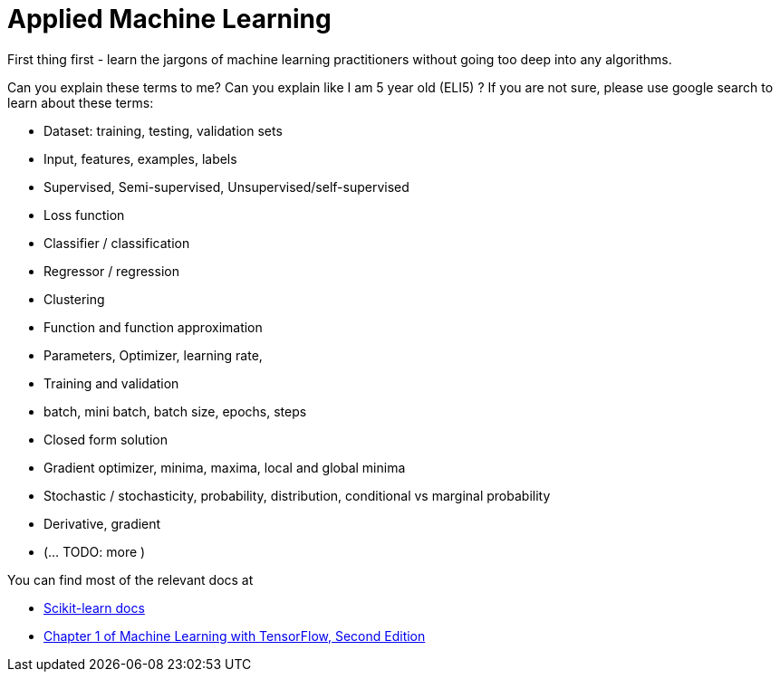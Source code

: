 = Applied Machine Learning

First thing first - learn the jargons of machine learning practitioners without going too deep into any algorithms.

Can you explain these terms to me? Can you explain like I am 5 year old (ELI5) ?
If you are not sure, please use google search to learn about these terms:

- Dataset: training, testing, validation sets
- Input, features, examples, labels
- Supervised, Semi-supervised, Unsupervised/self-supervised
- Loss function
- Classifier / classification
- Regressor / regression
- Clustering
- Function and function approximation
- Parameters, Optimizer, learning rate,
- Training and validation
- batch, mini batch, batch size, epochs, steps
- Closed form solution
- Gradient optimizer, minima, maxima, local and global minima
- Stochastic / stochasticity, probability, distribution, conditional vs marginal probability
- Derivative, gradient
- (... TODO: more )


You can find most of the relevant docs at

- link:https://scikit-learn.org/stable/tutorial/basic/tutorial.html[Scikit-learn docs]
- link:https://livebook.manning.com/book/machine-learning-with-tensorflow-second-edition/chapter-1/[Chapter 1 of Machine Learning with TensorFlow, Second Edition]
